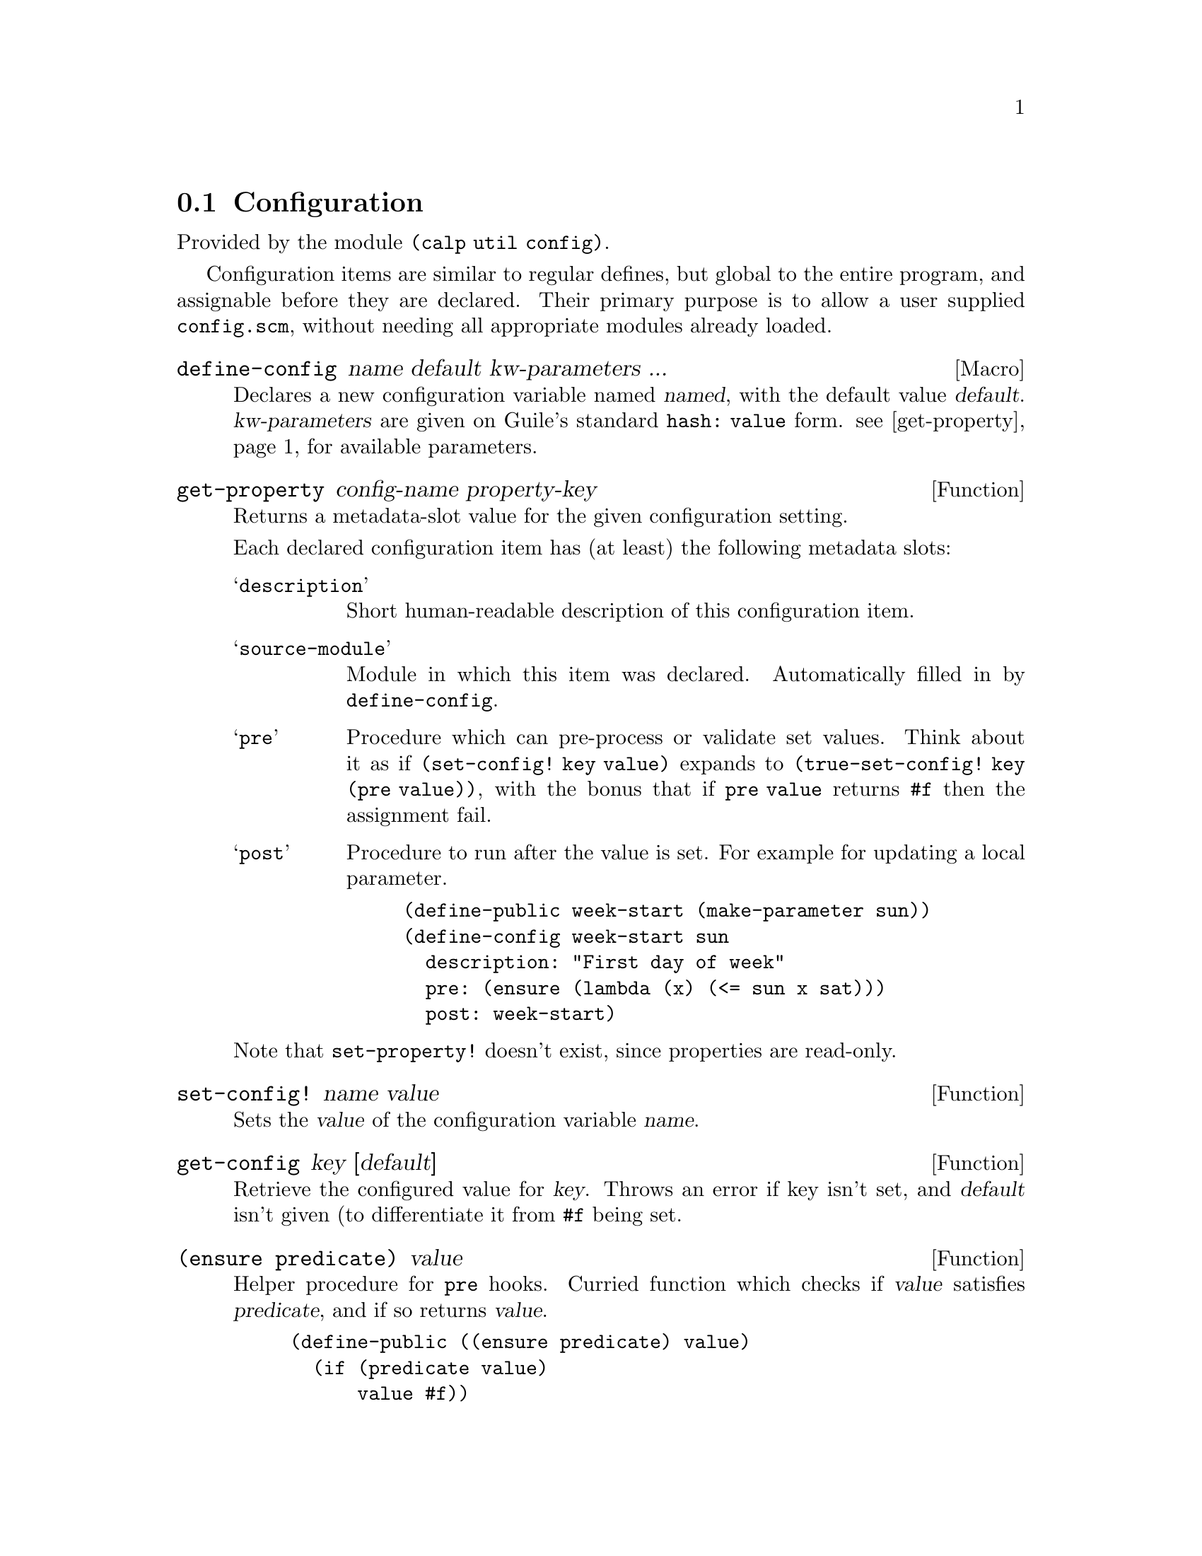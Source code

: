 @node Configuration

@section Configuration

Provided by the module @code{(calp util config)}.

Configuration items are similar to regular defines, but global to the
entire program, and assignable before they are declared.
Their primary purpose is to allow a user supplied @file{config.scm},
without needing all appropriate modules already loaded.

@defmac define-config name default kw-parameters ...
Declares a new configuration variable named @var{named}, with the
default value @var{default}. @var{kw-parameters} are given on Guile's
standard @code{hash: value} form. @pxref{get-property} for available parameters.
@end defmac

@defun get-property config-name property-key
@anchor{get-property}
Returns a metadata-slot value for the given configuration setting.

Each declared configuration item has (at least) the following metadata
slots:

@table @samp
@item description
Short human-readable description of this configuration item.

@item source-module
Module in which this item was declared. Automatically filled in by @code{define-config}.

@item pre
Procedure which can pre-process or validate set values. Think about it
as if @code{(set-config! key value)} expands to
@code{(true-set-config! key (pre value))},
with the bonus that if @code{pre value} returns @code{#f} then the
assignment fail.

@item post
Procedure to run after the value is set. For example for updating a
local parameter.
@example
(define-public week-start (make-parameter sun))
(define-config week-start sun
  description: "First day of week"
  pre: (ensure (lambda (x) (<= sun x sat)))
  post: week-start)
@end example
@end table

@findex set-property!
Note that @code{set-property!} doesn't exist, since properties are read-only.
@end defun

@defun set-config! name value
Sets the @var{value} of the configuration variable @var{name}.
@end defun

@defun get-config key [default]
Retrieve the configured value for @var{key}. Throws an error if key
isn't set, and @var{default} isn't given (to differentiate it from
@code{#f} being set.
@end defun

@defun {(ensure predicate)} value
Helper procedure for @code{pre} hooks. Curried function which checks
if @var{value} satisfies @var{predicate}, and if so returns @var{value}.

@example
(define-public ((ensure predicate) value)
  (if (predicate value)
      value #f))
@end example
@end defun

@defun get-configuration-documentation
Collects all variables we know about (both defined and non-defined
(but set)), and builds a markup-tree with information about them.
@c TODO document markup format, link it here
@end defun

@defun format-procedure procedure
Procedure mainly used by @code{get-configuration-documentation}. Gives
a simple string representation of the given procedure.

@example
(format-procedure format-procedure)
⇒ "format-procedure(proc)"

(format-procedure (lambda* (key: (a 1)) (+ a 3)))
⇒ "λkey: a"
@end example
@end defun

